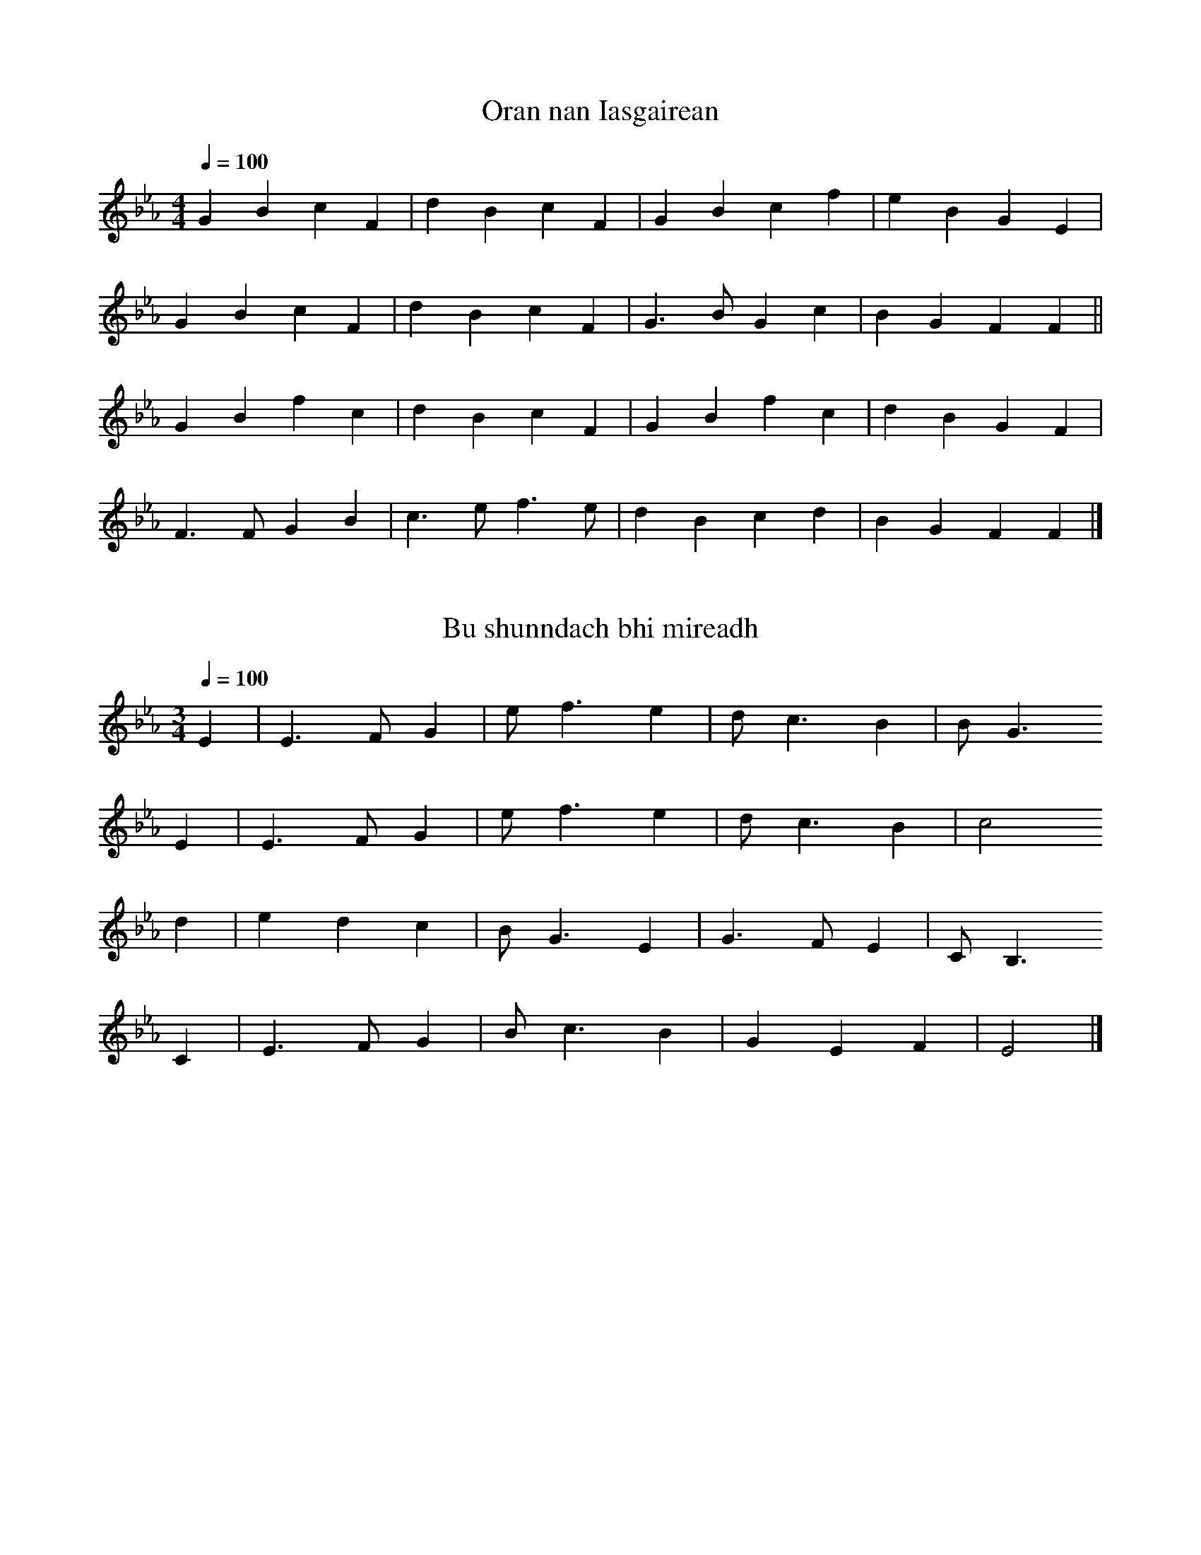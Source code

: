 % Measan Milis as an Lios
% The Sweet Lapdog of Lismore
% songs by Captain Eoghan Anderson, d. 22/8/1909
% Glasgow 1925
%
% The book has a foreword in English and Gaelic, texts only in Gaelic,
% music in Curwen sol-fa (melody only); source of the tunes not given
%
% Anderson was master of a ship transporting explosives for the Nobel
% dynamite factory in Glasgow.  "Fhuair mi ordugh tha taitneach" is
% about that.
%
% I've given the keys as in the book.
% The tempi are pure guesswork on my part.
%
% ABC transcription Jack Campin 2013

X:1
T:Oran nan Iasgairean
Z:Jack Campin, http://www.campin.me.uk/
B:Captain Eoghan Anderson: Measan Milis as an Lios (The Sweet Lapdog of Lismore), 1925
F:http://www.campin.me.uk/Music/Lismore.abc
I:last edit 17-12-2013
N:Related to "I will return to Kintail"
M:4/4
L:1/4
Q:1/4=100
K:FDor
GB  cF|dB  cF |GB  cf|eB GE |
GB  cF|dB  cF |G>B Gc|BG FF||
GB  fc|dB  cF |GB  fc|dB GF |
F>F GB|c>e f>e|dB  cd|BG FF|]

X:2
T:Bu shunndach bhi mireadh
Z:Jack Campin, http://www.campin.me.uk/
B:Captain Eoghan Anderson: Measan Milis as an Lios (The Sweet Lapdog of Lismore), 1925
F:http://www.campin.me.uk/Music/Lismore.abc
I:last edit 17-12-2013
M:3/4
L:1/8
Q:1/4=100
K:Eb
E2|E3  F G2|ef3 e2|dc3   B2|BG3
E2|E3  F G2|ef3 e2|dc3   B2|c4
d2|e2 d2 c2|BG3 E2|G3  F E2|CB,3
C2|E3  F G2|Bc3 B2|G2 E2 F2|E4|]

X:3
T:Oran do Lios-Mor
Z:Jack Campin, http://www.campin.me.uk/
B:Captain Eoghan Anderson: Measan Milis as an Lios (The Sweet Lapdog of Lismore), 1925
F:http://www.campin.me.uk/Music/Lismore.abc
I:last edit 17-12-2013
M:2/4
L:1/8
Q:1/4=100
K:Eb
B|e3  e|f3  g|f3  e|e3
G|G3  e|e2 d2|c3  B|B3
c|B2 A2|G3  E|G2 B2|e3
c|B2 c2|E2 G2|F2 E2|E3|]

X:4
T:An Geamhramh
Z:Jack Campin, http://www.campin.me.uk/
B:Captain Eoghan Anderson: Measan Milis as an Lios (The Sweet Lapdog of Lismore), 1925
F:http://www.campin.me.uk/Music/Lismore.abc
I:last edit 17-12-2013
M:4/4
L:1/4
Q:1/4=100
K:DMin
D>D FF|dc  A>A|cd cA |G/F/C D2 |
D>D FD|C>C AG |Ac d>G|G>F   F2 |
c>c cA|cd  fc |dc AF |G/F/D C2 |
D>D FD|CD  FG |Ac A>G|FF    D2|]

X:5
T:An Taisdeal Gaidhealach
Z:Jack Campin, http://www.campin.me.uk/
B:Captain Eoghan Anderson: Measan Milis as an Lios (The Sweet Lapdog of Lismore), 1925
F:http://www.campin.me.uk/Music/Lismore.abc
I:last edit 17-12-2013
M:6/8
L:1/8
Q:3/8=80
K:CMin
B,|E>EE EFG|B>cB B2
B |c>dc cBG|F>GF E2
e |edc  cBc|e>cB c2
C |CB,C EFG|FGE  C2|]

X:6
T:Fhuair mi ordugh tha taitneach
Z:Jack Campin, http://www.campin.me.uk/
B:Captain Eoghan Anderson: Measan Milis as an Lios (The Sweet Lapdog of Lismore), 1925
F:http://www.campin.me.uk/Music/Lismore.abc
I:last edit 17-12-2013
N:book has the second note an octave higher
M:3/4
L:1/4
Q:1/4=100
K:A
A/F/|E E A|F E A   |B    c B|AE
F/E/|D E F|F E d   |c/B/ A c|B2
c/d/|d d c|B A B/c/|B    G B|AE
F/E/|D E A|F E A/B/|c    d B|A2|]

X:7
T:Caiptean Calum Mac Thorcadail
Z:Jack Campin, http://www.campin.me.uk/
B:Captain Eoghan Anderson: Measan Milis as an Lios (The Sweet Lapdog of Lismore), 1925
F:http://www.campin.me.uk/Music/Lismore.abc
I:last edit 17-12-2013
M:4/4
L:1/8
Q:1/4=90
K:DDor
C|C>C c>c c>c c>G|GG  G>F E2 D
D|D>D d>d e>d d>c|c>A d>c A2 c
G|G>A c>c d>c c>A|GG  A>c d2 d
d|c>A GE  G>A A>G|G>G EE  D2 D|]

X:8
T:An Samhramh
Z:Jack Campin, http://www.campin.me.uk/
B:Captain Eoghan Anderson: Measan Milis as an Lios (The Sweet Lapdog of Lismore), 1925
F:http://www.campin.me.uk/Music/Lismore.abc
I:last edit 17-12-2013
M:2/4
L:1/8
Q:1/4=100
K:C
G>E|C2  CE      |G2 GA |c2    ed      |   dc c
  A|G>A c>A     |CE E>C|D>C   D>E     |[1 D2 :|\
                                       [2 C3 ||
  c|c2  ed      |dc cG |A2    c>A     |   G2 E
  F|GE  DC      |C2 c>A|GE    DC      |   D2 E
  f|gf  e/d/c/B/|c2 cG |Af/e/ d/c/B/A/|   G2 E
  F|G2  AG      |GA cf |e2    dc      |   c3 |]

X:9
T:Oran Bata
Z:Jack Campin, http://www.campin.me.uk/
B:Captain Eoghan Anderson: Measan Milis as an Lios (The Sweet Lapdog of Lismore), 1925
F:http://www.campin.me.uk/Music/Lismore.abc
I:last edit 17-12-2013
M:4/4
L:1/8
Q:1/4=80
K:G
G>E D>D E<G A2 |AB  d>B A<G E2 |
d>B A>B G<G A>A|B<d B>A G2  E2|]

X:10
T:Oran do'n "Mharmion"
Z:Jack Campin, http://www.campin.me.uk/
B:Captain Eoghan Anderson: Measan Milis as an Lios (The Sweet Lapdog of Lismore), 1925
F:http://www.campin.me.uk/Music/Lismore.abc
I:last edit 17-12-2013
N:The Marmion was an explosives carrier ship
N:owned by Nobel of Glasgow from 1893 to 1910.
M:2/4
L:1/8
Q:1/4=80
K:F#Min
   A>F F<E|c>B c>E|E>E F>G|F2  F2  |
   B>A FE |c>B c>e|f>f e>f|c>c c3/
B/|A>A A>e|c>c c>e|A>F G>E|F2  F3/||
B/|A>A F>E|c>c c>e|f>f e>f|c>c c3/
B/|A>G A>e|c>c c>B|A>F G>E|F2  F2 |]

X:11
T:An sgeul aoibhinn
Z:Jack Campin, http://www.campin.me.uk/
B:Captain Eoghan Anderson: Measan Milis as an Lios (The Sweet Lapdog of Lismore), 1925
F:http://www.campin.me.uk/Music/Lismore.abc
I:last edit 17-12-2013
N:related to "The Wark of the Weavers"
M:4/4
L:1/8
Q:1/4=100
K:F
C|CC  CD  F2 GA |G>F FD  C3
A|AA  FA  c2 c>A|GF  F>G A3
c|d>d dc  f2 f>A|AG  F>A G3
z|C>C C>D D2 C>A|G4      F3|]